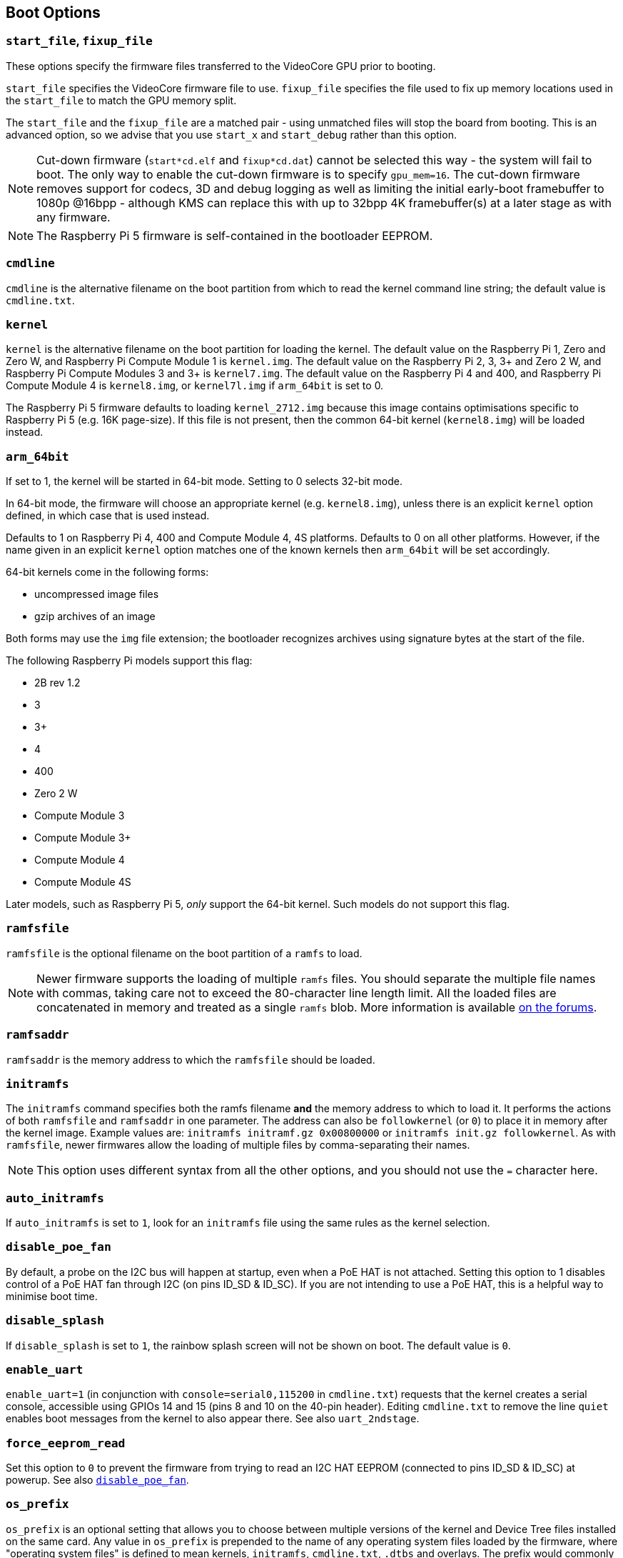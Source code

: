 == Boot Options

=== `start_file`, `fixup_file`

These options specify the firmware files transferred to the VideoCore GPU prior to booting.

`start_file` specifies the VideoCore firmware file to use.
`fixup_file` specifies the file used to fix up memory locations used in the `start_file` to match the GPU memory split. 

The `start_file` and the `fixup_file` are a matched pair - using unmatched files will stop the board from booting. This is an advanced option, so we advise that you use `start_x` and `start_debug` rather than this option.

NOTE: Cut-down firmware (`start*cd.elf` and `fixup*cd.dat`) cannot be selected this way - the system will fail to boot.  The only way to enable the cut-down firmware is to specify `gpu_mem=16`. The cut-down firmware removes support for codecs, 3D and debug logging as well as limiting the initial early-boot framebuffer to 1080p @16bpp - although KMS can replace this with up to 32bpp 4K framebuffer(s) at a later stage as with any firmware.

NOTE: The Raspberry Pi 5 firmware is self-contained in the bootloader EEPROM.

=== `cmdline`

`cmdline` is the alternative filename on the boot partition from which to read the kernel command line string; the default value is `cmdline.txt`.

=== `kernel`

`kernel` is the alternative filename on the boot partition for loading the kernel. The default value on the Raspberry Pi 1, Zero and Zero W, and Raspberry Pi Compute Module 1 is `kernel.img`. The default value on the Raspberry Pi 2, 3, 3+ and Zero 2 W, and Raspberry Pi Compute Modules 3 and 3+ is `kernel7.img`. The default value on the Raspberry Pi 4 and 400, and Raspberry Pi Compute Module 4 is `kernel8.img`, or `kernel7l.img` if `arm_64bit` is set to 0.

The Raspberry Pi 5 firmware defaults to loading `kernel_2712.img` because this image contains optimisations specific to Raspberry Pi 5 (e.g. 16K page-size). If this file is not present, then the common 64-bit kernel (`kernel8.img`) will be loaded instead.

=== `arm_64bit`


If set to 1, the kernel will be started in 64-bit mode. Setting to 0 selects 32-bit mode.

In 64-bit mode, the firmware will choose an appropriate kernel (e.g. `kernel8.img`), unless there is an explicit `kernel` option defined, in which case that is used instead.

Defaults to 1 on Raspberry Pi 4, 400 and Compute Module 4, 4S platforms. Defaults to 0 on all other platforms. However, if the name given in an explicit `kernel` option matches one of the known kernels then `arm_64bit` will be set accordingly.

64-bit kernels come in the following forms:

* uncompressed image files
* gzip archives of an image

Both forms may use the `img` file extension; the bootloader recognizes archives using signature bytes at the start of the file.

The following Raspberry Pi models support this flag:

* 2B rev 1.2
* 3
* 3+
* 4
* 400
* Zero 2 W
* Compute Module 3
* Compute Module 3+
* Compute Module 4
* Compute Module 4S

Later models, such as Raspberry Pi 5, _only_ support the 64-bit kernel. Such models do not support this flag.

=== `ramfsfile`

`ramfsfile` is the optional filename on the boot partition of a `ramfs` to load. 

NOTE: Newer firmware supports the loading of multiple `ramfs` files. You should separate the multiple file names with commas, taking care not to exceed the 80-character line length limit. All the loaded files are concatenated in memory and treated as a single `ramfs` blob. More information is available https://forums.raspberrypi.com/viewtopic.php?f=63&t=10532[on the forums].

=== `ramfsaddr`

`ramfsaddr` is the memory address to which the `ramfsfile` should be loaded.

=== `initramfs`

The `initramfs` command specifies both the ramfs filename *and* the memory address to which to load it. It performs the actions of both `ramfsfile` and `ramfsaddr` in one parameter. The address can also be `followkernel` (or `0`) to place it in memory after the kernel image. Example values are: `initramfs initramf.gz 0x00800000` or `initramfs init.gz followkernel`. As with `ramfsfile`, newer firmwares allow the loading of multiple files by comma-separating their names.

NOTE: This option uses different syntax from all the other options, and you should not use the `=` character here.

[[auto_initramfs]]
=== `auto_initramfs`

If `auto_initramfs` is set to `1`, look for an `initramfs` file using the same rules as the kernel selection.

[[disable_poe_fan]]
=== `disable_poe_fan`

By default, a probe on the I2C bus will happen at startup, even when a PoE HAT is not attached. Setting this option to 1 disables control of a PoE HAT fan through I2C (on pins ID_SD & ID_SC). If you are not intending to use a PoE HAT, this is a helpful way to minimise boot time.

=== `disable_splash`

If `disable_splash` is set to `1`, the rainbow splash screen will not be shown on boot. The default value is `0`.

=== `enable_uart`

`enable_uart=1` (in conjunction with `console=serial0,115200` in `cmdline.txt`) requests that the kernel creates a serial console, accessible using GPIOs 14 and 15 (pins 8 and 10 on the 40-pin header). Editing `cmdline.txt` to remove the line `quiet` enables boot messages from the kernel to also appear there. See also `uart_2ndstage`.

=== `force_eeprom_read`

Set this option to `0` to prevent the firmware from trying to read an I2C HAT EEPROM (connected to pins ID_SD & ID_SC) at powerup. See also xref:config_txt.adoc#disable_poe_fan[`disable_poe_fan`].

[[os_prefix]]
=== `os_prefix`

`os_prefix` is an optional setting that allows you to choose between multiple versions of the kernel and Device Tree files installed on the same card. Any value in `os_prefix` is prepended to the name of any operating system files loaded by the firmware, where "operating system files" is defined to mean kernels, `initramfs`, `cmdline.txt`, `.dtbs` and overlays. The prefix would commonly be a directory name, but it could also be part of the filename such as "test-". For this reason, directory prefixes must include the trailing `/` character.

In an attempt to reduce the chance of a non-bootable system, the firmware first tests the supplied prefix value for viability - unless the expected kernel and .dtb can be found at the new location/name, the prefix is ignored (set to ""). A special case of this viability test is applied to overlays, which will only be loaded from `+${os_prefix}${overlay_prefix}+` (where the default value of <<overlay_prefix,`overlay_prefix`>> is "overlays/") if `+${os_prefix}${overlay_prefix}README+` exists, otherwise it ignores `os_prefix` and treats overlays as shared.

(The reason the firmware checks for the existence of key files rather than directories when checking prefixes is twofold: the prefix may not be a directory, and not all boot methods support testing for the existence of a directory.)

NOTE: Any user-specified OS file can bypass all prefixes by using an absolute path (with respect to the boot partition) - just start the file path with a `/`, e.g. `kernel=/my_common_kernel.img`.

See also <<overlay_prefix,`overlay_prefix`>> and xref:legacy_config_txt.adoc#upstream_kernel[`upstream_kernel`].

=== `otg_mode` (Raspberry Pi 4 only)

USB On-The-Go (often abbreviated to OTG) is a feature that allows supporting USB devices with an appropriate OTG cable to configure themselves as USB hosts. On older Raspberry Pis, a single USB 2 controller was used in both USB host and device mode.

Raspberry Pi 4B and Raspberry Pi 400 (not CM4 or CM4IO) add a high performance USB 3 controller, attached via PCIe, to drive the main USB ports. The legacy USB 2 controller is still available on the USB-C power connector for use as a device (`otg_mode=0`, the default).

`otg_mode=1` requests that a more capable XHCI USB 2 controller is used as another host controller on that USB-C connector. 

NOTE: Because CM4 and CM4IO don't include the external USB 3 controller, Raspberry Pi OS images set `otg_mode=1` on CM4 for better performance.

[[overlay_prefix]]
=== `overlay_prefix`

Specifies a subdirectory/prefix from which to load overlays, and defaults to `overlays/` (note the trailing `/`). If used in conjunction with <<os_prefix,`os_prefix`>>, the `os_prefix` comes before the `overlay_prefix`, i.e. `dtoverlay=disable-bt` will attempt to load `+${os_prefix}${overlay_prefix}disable-bt.dtbo+`.

NOTE: Unless `+${os_prefix}${overlay_prefix}README+` exists, overlays are shared with the main OS (i.e. `os_prefix` is ignored).

=== Configuration Properties

Raspberry Pi 5 requires a `config.txt` file to be present to indicate that the partition is bootable.

[[boot_ramdisk]]
==== `boot_ramdisk`

If this property is set to `1` then the bootloader will attempt load a ramdisk file called `boot.img` containing the xref:configuration.adoc#boot-folder-contents[boot filesystem]. Subsequent files (e.g. `start4.elf`) are read from the ramdisk instead of the original boot file system.

The primary purpose of `boot_ramdisk` is to support `secure-boot`, however, unsigned `boot.img` files can also be useful to Network Boot or `RPIBOOT` configurations.

* The maximum size for a ramdisk file is 96MB.
* `boot.img` files are raw disk `.img` files. The recommended format is a plain FAT32 partition with no MBR.
* The memory for the ramdisk filesystem is released before the operating system is started.
* If xref:raspberry-pi.adoc#fail-safe-os-updates-tryboot[TRYBOOT] is selected then the bootloader will search for `tryboot.img` instead of `boot.img`.
* See also xref:config_txt.adoc#autoboot-txt[autoboot.txt].

For more information about `secure-boot` and creating `boot.img` files please see https://github.com/raspberrypi/usbboot/blob/master/Readme.md[USBBOOT].

Default: `0`

[[boot_load_flags]]
==== `boot_load_flags`

Experimental property for custom firmware (bare metal).

Bit 0 (0x1) indicates that the .elf file is custom firmware. This disables any compatibility checks (e.g. is USB MSD boot supported) and resets PCIe before starting the executable.

Not relevant on Raspberry Pi 5 because there is no `start.elf` file.

Default: `0x0`

[[pciex4_reset]]
==== `pciex4_reset`

Raspberry Pi 5 only.

By default, the PCIe x4 controller used by `RP1` is reset before starting the operating system. If this parameter is set to `0` then the reset is disabled allowing operating system or bare metal code to inherit the PCIe configuration setup from the bootloader.

Default: `1`

[[uart_2ndstage]]
==== `uart_2ndstage`

If `uart_2ndstage` is `1` then enable debug logging to the UART. This option also automatically enables UART logging in `start.elf`. This is also described on the xref:config_txt.adoc#boot-options[Boot options] page.

The `BOOT_UART` property also enables bootloader UART logging but does not enable UART logging in `start.elf` unless `uart_2ndstage=1` is also set.

Default: `0`

[[erase_eeprom]]
==== `erase_eeprom`

If `erase_eeprom` is set to `1` then `recovery.bin` will erase the entire SPI EEPROM instead of flashing the bootloader image. This property has no effect during a normal boot.

Default: `0`

[[eeprom_write_protect]]
==== `eeprom_write_protect`

Configures the EEPROM `write status register`. This can be set either to mark the entire EEPROM as write-protected, or to clear write-protection.

This option must be used in conjunction with the EEPROM `/WP` pin which controls updates to the EEPROM `Write Status Register`.  Pulling `/WP` low (CM4 `EEPROM_nWP` or on a Raspberry Pi 4 `TP5`) does NOT write-protect the EEPROM unless the `Write Status Register` has also been configured.

See the https://www.winbond.com/resource-files/w25x40cl_f%2020140325.pdf[Winbond W25x40cl] or https://www.winbond.com/hq/product/code-storage-flash-memory/serial-nor-flash/?__locale=en&partNo=W25Q16JV[Winbond W25Q16JV] datasheets for further details.

`eeprom_write_protect` settings in `config.txt` for `recovery.bin`.

|===
| Value | Description

| 1
| Configures the write protect regions to cover the entire EEPROM.

| 0
| Clears the write protect regions.

| -1
| Do nothing.
|===

NOTE: `flashrom` does not support clearing of the write-protect regions and will fail to update the EEPROM if write-protect regions are defined.

On Raspberry Pi 5 `/WP` is pulled low by default and consequently write-protect is enabled as soon as the `Write Status Register` is configured. To clear write-protect pull `/WP` high by connecting `TP14` and `TP1`.

Default: `-1`

[[os_check]]
==== `os_check`

On Raspberry Pi 5 the firmware automatically checks for a compatible Device Tree file before attempting to boot from the current partition. Otherwise, older non-compatible kernels would be loaded and then hang.
To disable this check (e.g. for bare-metal development), set `os_check=0` in config.txt

Default: `1`

[[bootloader_update]]
==== `bootloader_update`

This option may be set to 0 to block self-update without requiring the EEPROM configuration to be updated. This is sometimes useful when updating multiple Raspberry Pis via network boot because this option can be controlled per Raspberry Pi (e.g. via a serial number filter in `config.txt`).

Default: `1`

=== Secure Boot configuration properties

[.whitepaper, title="How to use Raspberry Pi Secure Boot", subtitle="", link=https://pip.raspberrypi.com/categories/685-whitepapers-app-notes/documents/RP-003466-WP/Boot-Security-Howto.pdf]
****
This whitepaper describes how to implement secure boot on devices based on Raspberry Pi 4. For an overview of our approach to implementing secure boot implementation, please see the https://pip.raspberrypi.com/categories/685-whitepapers-app-notes/documents/RP-004651-WP/Raspberry-Pi-4-Boot-Security.pdf[Raspberry Pi 4 Boot Security] whitepaper. The secure boot system is intended for use with `buildroot`-based OS images; using it with Raspberry Pi OS is not recommended or supported.
****

The following `config.txt` properties are used to program the `secure-boot` OTP settings. These changes are irreversible and can only be programmed via `RPIBOOT` when flashing the bootloader EEPROM image. This ensures that `secure-boot` cannot be set remotely or by accidentally inserting a stale SD card image.

For more information about enabling `secure-boot` please see the https://github.com/raspberrypi/usbboot/blob/master/Readme.md#secure-boot[Secure Boot readme] and the https://github.com/raspberrypi/usbboot/blob/master/secure-boot-example/README.md[Secure Boot tutorial] in the https://github.com/raspberrypi/usbboot[USBBOOT] repo.

[[program_pubkey]]
==== `program_pubkey`

If this property is set to `1` then `recovery.bin` will write the hash of the public key in the EEPROM image to OTP.  Once set, the bootloader will reject EEPROM images signed with different RSA keys or unsigned images.

Default: `0`

[[revoke_devkey]]
==== `revoke_devkey`

If this property is set to `1` then `recovery.bin` will write a value to OTP that prevents the ROM from loading old versions of the second stage bootloader which do not support `secure-boot`. This prevents `secure-boot` from being turned off by reverting to an older release of the bootloader.

Default: `0`

[[program_rpiboot_gpio]]
==== `program_rpiboot_gpio`

Since there is no dedicated `nRPIBOOT` jumper on Raspberry Pi 4B or Raspberry Pi 400, an alternative GPIO must be used to select `RPIBOOT` mode by pulling the GPIO low. Select a single GPIO from the following options:

* `2`
* `4`
* `5`
* `6`
* `7`
* `8`

This property does not depend on `secure-boot`, but verify that this GPIO configuration does not conflict with any HATs which might pull the GPIO low during boot.

Since for safety this property can only be programmed via `RPIBOOT`, the bootloader EEPROM must first be cleared using `erase_eeprom`. This causes the BCM2711 ROM to failover to `RPIBOOT` mode, which then allows this option to be set.

Default: `{nbsp}`

[[program_jtag_lock]]
==== `program_jtag_lock`

If this property is set to `1` then `recovery.bin` will program an OTP value that prevents VideoCore JTAG from being used. This option requires that `program_pubkey` and `revoke_devkey` are also set. This option can prevent failure analysis, and should only be set after the device has been fully tested.

Default: `0`

